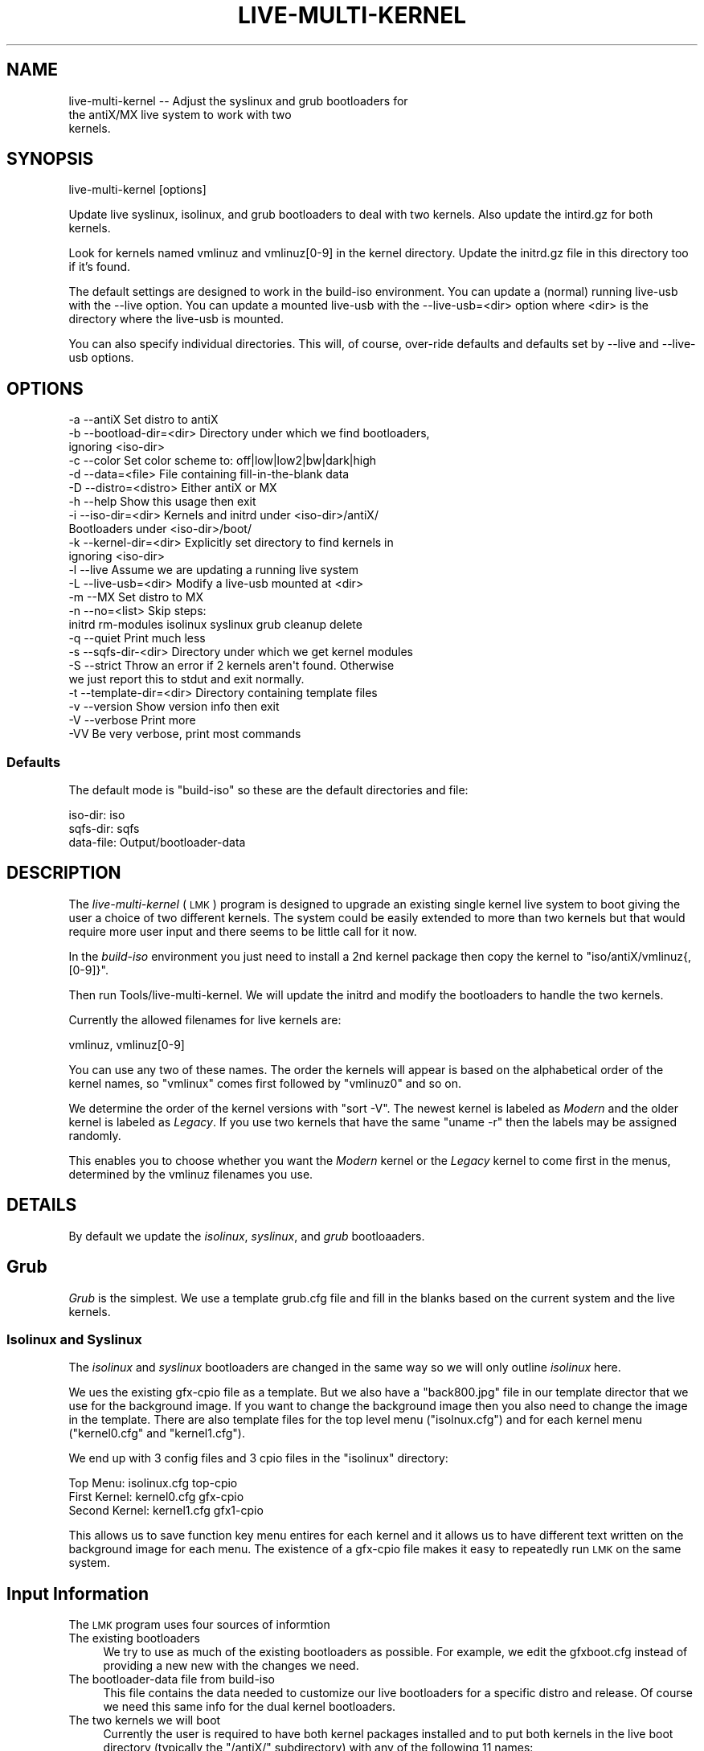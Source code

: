 .\" Automatically generated by Pod::Man 4.11 (Pod::Simple 3.35)
.\"
.\" Standard preamble:
.\" ========================================================================
.de Sp \" Vertical space (when we can't use .PP)
.if t .sp .5v
.if n .sp
..
.de Vb \" Begin verbatim text
.ft CW
.nf
.ne \\$1
..
.de Ve \" End verbatim text
.ft R
.fi
..
.\" Set up some character translations and predefined strings.  \*(-- will
.\" give an unbreakable dash, \*(PI will give pi, \*(L" will give a left
.\" double quote, and \*(R" will give a right double quote.  \*(C+ will
.\" give a nicer C++.  Capital omega is used to do unbreakable dashes and
.\" therefore won't be available.  \*(C` and \*(C' expand to `' in nroff,
.\" nothing in troff, for use with C<>.
.tr \(*W-
.ds C+ C\v'-.1v'\h'-1p'\s-2+\h'-1p'+\s0\v'.1v'\h'-1p'
.ie n \{\
.    ds -- \(*W-
.    ds PI pi
.    if (\n(.H=4u)&(1m=24u) .ds -- \(*W\h'-12u'\(*W\h'-12u'-\" diablo 10 pitch
.    if (\n(.H=4u)&(1m=20u) .ds -- \(*W\h'-12u'\(*W\h'-8u'-\"  diablo 12 pitch
.    ds L" ""
.    ds R" ""
.    ds C` ""
.    ds C' ""
'br\}
.el\{\
.    ds -- \|\(em\|
.    ds PI \(*p
.    ds L" ``
.    ds R" ''
.    ds C`
.    ds C'
'br\}
.\"
.\" Escape single quotes in literal strings from groff's Unicode transform.
.ie \n(.g .ds Aq \(aq
.el       .ds Aq '
.\"
.\" If the F register is >0, we'll generate index entries on stderr for
.\" titles (.TH), headers (.SH), subsections (.SS), items (.Ip), and index
.\" entries marked with X<> in POD.  Of course, you'll have to process the
.\" output yourself in some meaningful fashion.
.\"
.\" Avoid warning from groff about undefined register 'F'.
.de IX
..
.nr rF 0
.if \n(.g .if rF .nr rF 1
.if (\n(rF:(\n(.g==0)) \{\
.    if \nF \{\
.        de IX
.        tm Index:\\$1\t\\n%\t"\\$2"
..
.        if !\nF==2 \{\
.            nr % 0
.            nr F 2
.        \}
.    \}
.\}
.rr rF
.\"
.\" Accent mark definitions (@(#)ms.acc 1.5 88/02/08 SMI; from UCB 4.2).
.\" Fear.  Run.  Save yourself.  No user-serviceable parts.
.    \" fudge factors for nroff and troff
.if n \{\
.    ds #H 0
.    ds #V .8m
.    ds #F .3m
.    ds #[ \f1
.    ds #] \fP
.\}
.if t \{\
.    ds #H ((1u-(\\\\n(.fu%2u))*.13m)
.    ds #V .6m
.    ds #F 0
.    ds #[ \&
.    ds #] \&
.\}
.    \" simple accents for nroff and troff
.if n \{\
.    ds ' \&
.    ds ` \&
.    ds ^ \&
.    ds , \&
.    ds ~ ~
.    ds /
.\}
.if t \{\
.    ds ' \\k:\h'-(\\n(.wu*8/10-\*(#H)'\'\h"|\\n:u"
.    ds ` \\k:\h'-(\\n(.wu*8/10-\*(#H)'\`\h'|\\n:u'
.    ds ^ \\k:\h'-(\\n(.wu*10/11-\*(#H)'^\h'|\\n:u'
.    ds , \\k:\h'-(\\n(.wu*8/10)',\h'|\\n:u'
.    ds ~ \\k:\h'-(\\n(.wu-\*(#H-.1m)'~\h'|\\n:u'
.    ds / \\k:\h'-(\\n(.wu*8/10-\*(#H)'\z\(sl\h'|\\n:u'
.\}
.    \" troff and (daisy-wheel) nroff accents
.ds : \\k:\h'-(\\n(.wu*8/10-\*(#H+.1m+\*(#F)'\v'-\*(#V'\z.\h'.2m+\*(#F'.\h'|\\n:u'\v'\*(#V'
.ds 8 \h'\*(#H'\(*b\h'-\*(#H'
.ds o \\k:\h'-(\\n(.wu+\w'\(de'u-\*(#H)/2u'\v'-.3n'\*(#[\z\(de\v'.3n'\h'|\\n:u'\*(#]
.ds d- \h'\*(#H'\(pd\h'-\w'~'u'\v'-.25m'\f2\(hy\fP\v'.25m'\h'-\*(#H'
.ds D- D\\k:\h'-\w'D'u'\v'-.11m'\z\(hy\v'.11m'\h'|\\n:u'
.ds th \*(#[\v'.3m'\s+1I\s-1\v'-.3m'\h'-(\w'I'u*2/3)'\s-1o\s+1\*(#]
.ds Th \*(#[\s+2I\s-2\h'-\w'I'u*3/5'\v'-.3m'o\v'.3m'\*(#]
.ds ae a\h'-(\w'a'u*4/10)'e
.ds Ae A\h'-(\w'A'u*4/10)'E
.    \" corrections for vroff
.if v .ds ~ \\k:\h'-(\\n(.wu*9/10-\*(#H)'\s-2\u~\d\s+2\h'|\\n:u'
.if v .ds ^ \\k:\h'-(\\n(.wu*10/11-\*(#H)'\v'-.4m'^\v'.4m'\h'|\\n:u'
.    \" for low resolution devices (crt and lpr)
.if \n(.H>23 .if \n(.V>19 \
\{\
.    ds : e
.    ds 8 ss
.    ds o a
.    ds d- d\h'-1'\(ga
.    ds D- D\h'-1'\(hy
.    ds th \o'bp'
.    ds Th \o'LP'
.    ds ae ae
.    ds Ae AE
.\}
.rm #[ #] #H #V #F C
.\" ========================================================================
.\"
.IX Title "LIVE-MULTI-KERNEL 1"
.TH LIVE-MULTI-KERNEL 1 "2021-04-08" "Version 01.00.00" "antiX Documentation"
.\" For nroff, turn off justification.  Always turn off hyphenation; it makes
.\" way too many mistakes in technical documents.
.if n .ad l
.nh
.SH "NAME"
.Vb 3
\&  live\-multi\-kernel  \-\- Adjust the syslinux and grub bootloaders for
\&                        the antiX/MX live system to work with two
\&                        kernels.
.Ve
.SH "SYNOPSIS"
.IX Header "SYNOPSIS"
.Vb 1
\&    live\-multi\-kernel [options]
.Ve
.PP
Update live syslinux, isolinux, and grub bootloaders to deal with two
kernels.  Also update the intird.gz for both kernels.
.PP
Look for kernels named vmlinuz and vmlinuz[0\-9] in the kernel directory.
Update the initrd.gz file in this directory too if it's found.
.PP
The default settings are designed to work in the build-iso environment.
You can update a (normal) running live-usb with the \-\-live option.
You can update a mounted live-usb with the \-\-live\-usb=<dir> option where
<dir> is the directory where the live-usb is mounted.
.PP
You can also specify individual directories.  This will, of course,
over-ride defaults and defaults set by \-\-live and \-\-live\-usb options.
.SH "OPTIONS"
.IX Header "OPTIONS"
.Vb 10
\&  \-a \-\-antiX                 Set distro to antiX
\&  \-b \-\-bootload\-dir=<dir>    Directory under which we find bootloaders,
\&                               ignoring <iso\-dir>
\&  \-c \-\-color                 Set color scheme to: off|low|low2|bw|dark|high
\&  \-d \-\-data=<file>           File containing fill\-in\-the\-blank data
\&  \-D \-\-distro=<distro>       Either antiX or MX
\&  \-h \-\-help                  Show this usage then exit
\&  \-i \-\-iso\-dir=<dir>         Kernels and initrd under <iso\-dir>/antiX/
\&                             Bootloaders under <iso\-dir>/boot/
\&  \-k \-\-kernel\-dir=<dir>      Explicitly set directory to find kernels in
\&                               ignoring <iso\-dir>
\&  \-l \-\-live                  Assume we are updating a running live system
\&  \-L \-\-live\-usb=<dir>        Modify a live\-usb mounted at <dir>
\&  \-m \-\-MX                    Set distro to MX
\&  \-n \-\-no=<list>             Skip steps:
\&                             initrd rm\-modules isolinux syslinux grub cleanup delete
\&  \-q \-\-quiet                 Print much less
\&  \-s \-\-sqfs\-dir\-<dir>        Directory under which we get kernel modules
\&  \-S \-\-strict                Throw an error if 2 kernels aren\*(Aqt found.  Otherwise
\&                             we just report this to stdut and exit normally.
\&  \-t \-\-template\-dir=<dir>    Directory containing template files
\&  \-v \-\-version               Show version info then exit
\&  \-V \-\-verbose               Print more
\&  \-VV                        Be very verbose, print most commands
.Ve
.SS "Defaults"
.IX Subsection "Defaults"
The default mode is \f(CW\*(C`build\-iso\*(C'\fR so these are the default
directories and file:
.PP
.Vb 3
\&      iso\-dir: iso
\&     sqfs\-dir: sqfs
\&    data\-file: Output/bootloader\-data
.Ve
.SH "DESCRIPTION"
.IX Header "DESCRIPTION"
The \fIlive-multi-kernel\fR (\s-1LMK\s0) program is designed to upgrade an
existing single kernel live system to boot giving the user a choice
of two different kernels.  The system could be easily extended to
more than two kernels but that would require more user input and
there seems to be little call for it now.
.PP
In the \fIbuild-iso\fR environment you just need to install a 2nd kernel
package then copy the kernel to \f(CW\*(C`iso/antiX/vmlinuz{,[0\-9]}\*(C'\fR.
.PP
Then run Tools/live\-multi\-kernel.  We will update the initrd and
modify the bootloaders to handle the two kernels.
.PP
Currently the allowed filenames for live kernels are:
.PP
.Vb 1
\&    vmlinuz, vmlinuz[0\-9]
.Ve
.PP
You can use any two of these names.  The order the kernels will
appear is based on the alphabetical order of the kernel names, so
\&\f(CW\*(C`vmlinux\*(C'\fR comes first followed by \f(CW\*(C`vmlinuz0\*(C'\fR and so on.
.PP
We determine the order of the kernel versions with \f(CW\*(C`sort \-V\*(C'\fR.  The
newest kernel is labeled as \fIModern\fR and the older kernel is
labeled as \fILegacy\fR.  If you use two kernels that have the same
\&\f(CW\*(C`uname \-r\*(C'\fR then the labels may be assigned randomly.
.PP
This enables you to choose whether you want the \fIModern\fR kernel or
the \fILegacy\fR kernel to come first in the menus, determined by the
vmlinuz filenames you use.
.SH "DETAILS"
.IX Header "DETAILS"
By default we update the \fIisolinux\fR, \fIsyslinux\fR, and \fIgrub\fR bootloaaders.
.SH "Grub"
.IX Header "Grub"
\&\fIGrub\fR is the simplest.  We use a template grub.cfg file and fill in the
blanks based on the current system and the live kernels.
.SS "Isolinux and Syslinux"
.IX Subsection "Isolinux and Syslinux"
The \fIisolinux\fR and \fIsyslinux\fR bootloaders are changed in the same
way so we will only outline \fIisolinux\fR here.
.PP
We ues the existing gfx-cpio file as a template.  But we also have a
\&\f(CW\*(C`back800.jpg\*(C'\fR file in our template director that we use for the background
image.  If you want to change the background image then you also need to
change the image in the template.  There are also template files for the
top level menu (\f(CW\*(C`isolnux.cfg\*(C'\fR) and for each kernel menu (\f(CW\*(C`kernel0.cfg\*(C'\fR and
\&\f(CW\*(C`kernel1.cfg\*(C'\fR).
.PP
We end up with 3 config files and 3 cpio files in the \f(CW\*(C`isolinux\*(C'\fR directory:
.PP
.Vb 3
\&        Top Menu:  isolinux.cfg      top\-cpio   
\&    First Kernel:   kernel0.cfg      gfx\-cpio
\&   Second Kernel:   kernel1.cfg     gfx1\-cpio
.Ve
.PP
This allows us to save function key menu entires for each kernel and
it allows us to have different text written on the background image
for each menu.  The existence of a gfx-cpio file makes it easy to
repeatedly run \s-1LMK\s0 on the same system.
.SH "Input Information"
.IX Header "Input Information"
The \s-1LMK\s0 program uses four sources of informtion
.IP "The existing bootloaders" 4
.IX Item "The existing bootloaders"
We try to use as much of the existing bootloaders as possible.
For example, we edit the gfxboot.cfg instead of providing a
new new with the changes we need.
.IP "The bootloader-data file from build-iso" 4
.IX Item "The bootloader-data file from build-iso"
This file contains the data needed to customize our live bootloaders
for a specific distro and release.  Of course we need this same info
for the dual kernel bootloaders.
.IP "The two kernels we will boot" 4
.IX Item "The two kernels we will boot"
Currently the user is required to have both kernel packages
installed and to put both kernels in the live boot directory
(typically the \f(CW\*(C`/antiX/\*(C'\fR subdirectory) with any of the following
11 names:
.Sp
.Vb 1
\&    vmlinuz  vmlinuz[0\-9]
.Ve
.Sp
We get the kernel version information directly from the kernels
themselves.  The kernel with the lower version number is labeled as
\&\*(L"Legacy\*(R" and the kernel with the higher version number is lableled
\&\*(L"Modern\*(R".  We use the \f(CW\*(C`sort \-\-version\-sort\*(C'\fR command to determine
the version number order.
.Sp
The kernel with the vmlinuz{.[0\-9]} filename which is first
alphabetically will be the first to show up in the bootloader menus
regardless of whether it is the \fILegacy\fR or \fIModern\fR kernel.
.IP "The file system for the live system" 4
.IX Item "The file system for the live system"
We need this so we can put the modules from both kernels into a
single initrd.gz file.
.PP
In addition, we have our own template directory that contains
templates for the various .cfg files we need and also contains
a 800x600 background image for the Syslinux family of bootloaders
(using gfxboot).
.SH "MODES of OPERATION"
.IX Header "MODES of OPERATION"
There are three main modes of operation but these are for
convenience and the settings they provide (mainly where to
find files) can be manually over-ridden.
.IP "Build-iso Mode" 4
.IX Item "Build-iso Mode"
This is the default.  It is for use while running the build-iso
program, after iso/ and sqfs/ have been populated.  Install
a 2nd kernel package and copy the kernel to iso/antiX/ using one
of the vmlinuz names given above.  Then run Tools/live\-multi\-kernel.
.Sp
We will use:
.Sp
.Vb 4
\&   Output/bootloader\-data   version specific settings
\&   sqfs/(lib/modules)       kernel modules
\&   iso/boot/                bootloaders
\&   iso/antiX/               kernels and initrd.gz
.Ve
.IP "Live mode (\-\-live option)" 4
.IX Item "Live mode (--live option)"
This is for updating to dual kernel on a running live system.
Again install a kernel package and this time copy the kernel
to the /live/boot\-dev/antiX/ directory.  You \fIneed\fR to perform
a remaster after you have installed the kernel.
.Sp
We will use:
.Sp
.Vb 4
\&    /usr/share/antiX/bootloader\-data  version specific settings
\&    /live/linux/(lib/modules)         kernel modules
\&    /live/boot\-dev/boot/              bootloaders
\&    /live/boot\-dev/antiX/             kernels and initrd.gz
.Ve
.IP "Live-usb Mode (\-\-live\-usb=<directory>)" 4
.IX Item "Live-usb Mode (--live-usb=<directory>)"
This is designed for changing a live-usb to dual kernel
mode when it's mounted on a host system but it can also be
used more generally.  Again you will need to install the
2nd kernel on the live system and then remaster before we
can make it dual kernel.
.Sp
Assume \f(CW\*(C`\-\-live\-usb=<dir\*(C'\fR> was specified.  We will mount the
squashfs file <dir>/antiX/linuxfs in our work directory at
\&\fI\f(CI$WORK_DIR\fI/sqfs\fR.  Then we will use:
.Sp
.Vb 5
\&    $WORK_DIR/sqfs/usr/share/antiX/bootloader\-data
\&                                  version spefific settings
\&    $WORK_DIR/sqfs/(lib/modules)  find kernel modules
\&    <dir>/boot/                   bootloaders
\&    <dir>/antiX/                  kernels and initrd.gz file
.Ve
.PP
Of course these locations can be specified manually with
the options:
.PP
.Vb 6
\&  \-\-data=<file>             The bootloader data file
\&  \-\-iso\-dir=<dir>           Where to find kernels, initrd.gz
\&                              and bootloaders
\&  \-\-kernel\-dir=<dir>        Where to find kernels and initrd.gz
\&                              separate from the bootloaders
\&  \-\-sqfs_dir=<dir>          Where to find kernel modules
.Ve
.PP
Note: for finding modules we always specify the \*(L"root\*(R" directory and
never include the \*(L"lib/modules\*(R" because that gets added
automatically.
.SH "Template Directory"
.IX Header "Template Directory"
We also need access to our own template directory.  This should be
mostly independent of a particular version or release.  Each distro
has its own template directory even though most contents are
similar or identical.   By default, we first look for the template
directory at:
.PP
.Vb 1
\&    /usr/share/live\-multi\-kernel/template/$DISTRO/
.Ve
.PP
If that is not found we then look locally at:
.PP
.Vb 1
\&    ./LMK\-Template/$DISTRO/
.Ve
.PP
You can also specify the template location manually with the option
\&\f(CW\*(C`\-\-template=<dir\*(C'\fR.
.PP
A template directory typically contains the follow files:
.PP
These are for setting the position of the title and subtitle on the
Syslinux gfxboot background imagine and for setting the position of
the main menu.
.IP "config" 4
.IX Item "config"
This file is optional.  It enables you to adjust almost any setting.
A example  set of settings:
.Sp
.Vb 6
\&    # Subtitle and menu can be relate to previous using leading +/\-.
\&    TITLE_POS="250,125"
\&    SUB_TITLE_POS="+0,+30"
\&    MENU_POS="+0,+30"
\&    TITLE_FONT_SIZE=20
\&    SUB_TITLE_FONT_SIZE=18
.Ve
.Sp
Note that coordinates that begin with \*(L"+\*(R" or \*(L"\-\*(R" are relative to
the previous coordinates. So in the example above, the \s-1SUB_TITLE_POS\s0
will end up being \f(CW\*(C`250,155\*(C'\fR.
.IP "back800.jpg" 4
.IX Item "back800.jpg"
The gfxboot background image for the Syslinux bootloaders.
This image should not have additional text added to it.  Text
gets added by the \s-1LMK\s0 programs.
.IP "isolinux.cfg" 4
.IX Item "isolinux.cfg"
This is the top menu template for the Syslinux bootloaders.
.IP "kernel0.cfg" 4
.IX Item "kernel0.cfg"
The template for the first kernel menu.  Again, the first kernel will
be the one with the vmlinuz{.[0\-9]} name that comes first
alphabetically.
.IP "kernel1.cfg" 4
.IX Item "kernel1.cfg"
The template for the second kernel menu.
.IP "grub.cfg" 4
.IX Item "grub.cfg"
The template for a dual kernel grub.cfg that is designed to
fit within and use the antiX/MX live grub configuration designed
by fehlix.
.SH "OPERATION"
.IX Header "OPERATION"
\&...
.SH "LICENSE"
.IX Header "LICENSE"
GPLv3
.SH "COPYRIGHT"
.IX Header "COPYRIGHT"
Copyright 2021
antiX Linux <http://antixlinux.org/>
.ex

